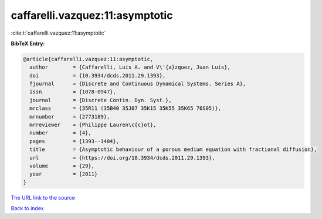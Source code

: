 caffarelli.vazquez:11:asymptotic
================================

:cite:t:`caffarelli.vazquez:11:asymptotic`

**BibTeX Entry:**

.. code-block:: bibtex

   @article{caffarelli.vazquez:11:asymptotic,
     author        = {Caffarelli, Luis A. and V\'{a}zquez, Juan Luis},
     doi           = {10.3934/dcds.2011.29.1393},
     fjournal      = {Discrete and Continuous Dynamical Systems. Series A},
     issn          = {1078-0947},
     journal       = {Discrete Contin. Dyn. Syst.},
     mrclass       = {35R11 (35B40 35J87 35K15 35K55 35K65 76S05)},
     mrnumber      = {2773189},
     mrreviewer    = {Philippe Lauren\c{c}ot},
     number        = {4},
     pages         = {1393--1404},
     title         = {Asymptotic behaviour of a porous medium equation with fractional diffusion},
     url           = {https://doi.org/10.3934/dcds.2011.29.1393},
     volume        = {29},
     year          = {2011}
   }

`The URL link to the source <https://doi.org/10.3934/dcds.2011.29.1393>`__


`Back to index <../By-Cite-Keys.html>`__
